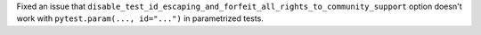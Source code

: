 Fixed an issue that ``disable_test_id_escaping_and_forfeit_all_rights_to_community_support`` option doesn't work with ``pytest.param(..., id="...")`` in parametrized tests.
